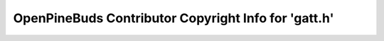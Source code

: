 =====================================================
OpenPineBuds Contributor Copyright Info for 'gatt.h'
=====================================================

